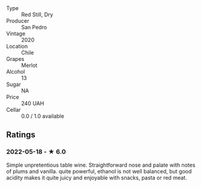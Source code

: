 - Type :: Red Still, Dry
- Producer :: San Pedro
- Vintage :: 2020
- Location :: Chile
- Grapes :: Merlot
- Alcohol :: 13
- Sugar :: NA
- Price :: 240 UAH
- Cellar :: 0.0 / 1.0 available

** Ratings

*** 2022-05-18 - ★ 6.0

Simple unpretentious table wine. Straightforward nose and palate with notes of plums and vanilla. quite powerful, ethanol is not well balanced, but good acidity makes it quite juicy and enjoyable with snacks, pasta or red meat.

